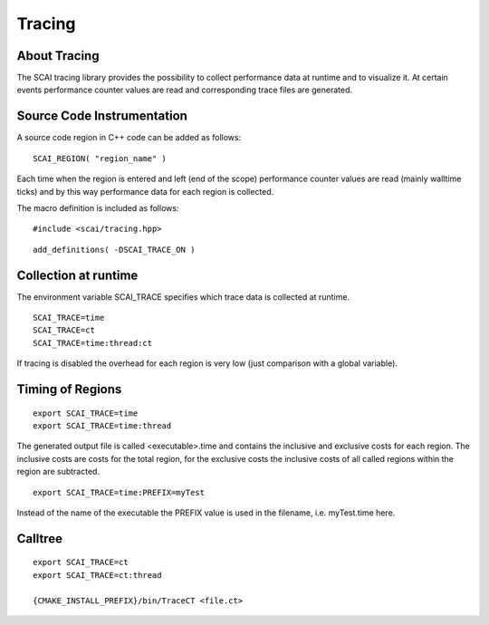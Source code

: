 Tracing
=======

About Tracing
--------------

The SCAI tracing library provides the possibility to collect performance data at runtime and
to visualize it. At certain events performance counter values are read and corresponding trace
files are generated.

Source Code Instrumentation
---------------------------

A source code region in C++ code can be added as follows:

::

	SCAI_REGION( "region_name" )

Each time when the region is entered and left (end of the scope) performance counter values are read
(mainly walltime ticks) and by this way performance data for each region is collected.

The macro definition is included as follows:

::

    #include <scai/tracing.hpp>

::

    add_definitions( -DSCAI_TRACE_ON )

Collection at runtime
----------------------

The environment variable SCAI_TRACE specifies which trace data is collected at runtime.

::

	SCAI_TRACE=time
	SCAI_TRACE=ct
	SCAI_TRACE=time:thread:ct

If tracing is disabled the overhead for each region is very low (just comparison with a global variable).

Timing of Regions
-----------------

:: 

    export SCAI_TRACE=time
    export SCAI_TRACE=time:thread

The generated output file is called <executable>.time and contains the inclusive and exclusive costs for each region. The inclusive costs are costs for the total region, for the exclusive costs the inclusive costs of all called regions within
the region are subtracted.

:: 

    export SCAI_TRACE=time:PREFIX=myTest

Instead of the name of the executable the PREFIX value is used in the filename, i.e. myTest.time here.

Calltree
--------

:: 

    export SCAI_TRACE=ct
    export SCAI_TRACE=ct:thread  

    {CMAKE_INSTALL_PREFIX}/bin/TraceCT <file.ct>

